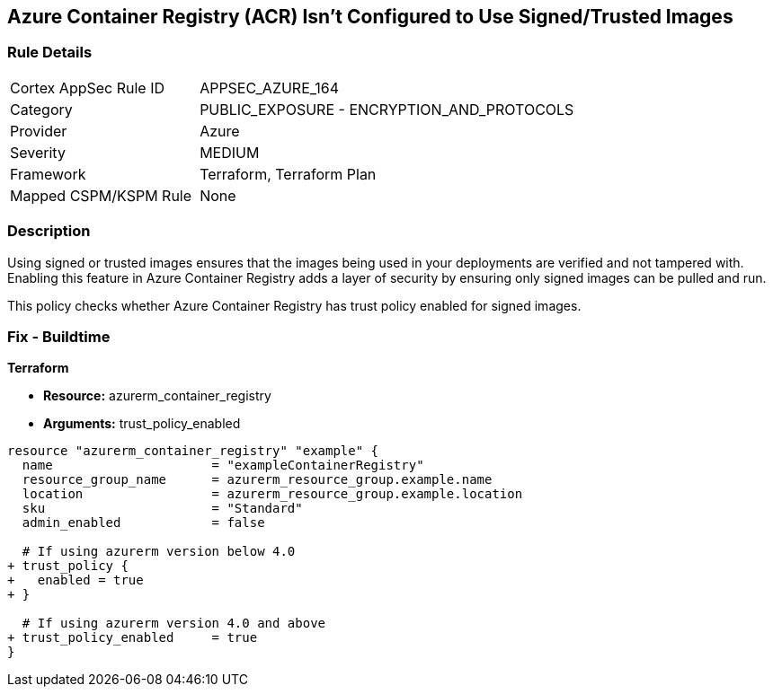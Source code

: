 == Azure Container Registry (ACR) Isn't Configured to Use Signed/Trusted Images
// Ensures that Azure Container Registry (ACR) is configured to use signed or trusted images

=== Rule Details

[cols="1,2"]
|===
|Cortex AppSec Rule ID |APPSEC_AZURE_164
|Category |PUBLIC_EXPOSURE - ENCRYPTION_AND_PROTOCOLS
|Provider |Azure
|Severity |MEDIUM
|Framework |Terraform, Terraform Plan
|Mapped CSPM/KSPM Rule |None
|===


=== Description

Using signed or trusted images ensures that the images being used in your deployments are verified and not tampered with. Enabling this feature in Azure Container Registry adds a layer of security by ensuring only signed images can be pulled and run.

This policy checks whether Azure Container Registry has trust policy enabled for signed images.

=== Fix - Buildtime

*Terraform*

* *Resource:* azurerm_container_registry
* *Arguments:* trust_policy_enabled

[source,terraform]
----
resource "azurerm_container_registry" "example" {
  name                     = "exampleContainerRegistry"
  resource_group_name      = azurerm_resource_group.example.name
  location                 = azurerm_resource_group.example.location
  sku                      = "Standard"
  admin_enabled            = false

  # If using azurerm version below 4.0
+ trust_policy {
+   enabled = true
+ }

  # If using azurerm version 4.0 and above
+ trust_policy_enabled     = true
}
----
